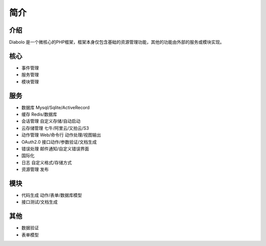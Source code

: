 简介
====

介绍
----
Diabolo 是一个微核心的PHP框架，框架本身仅包含基础的资源管理功能，其他的功能由外部的服务或模块实现。

核心
----
* 事件管理
* 服务管理
* 模块管理

服务
----
* 数据库 Mysql/Sqlite/ActiveRecord
* 缓存 Redis/数据库
* 会话管理 自定义存储/自动启动
* 云存储管理 七牛/阿里云/又拍云/S3
* 动作管理 Web/命令行 动作处理/视图输出
* OAuth2.0 接口动作/参数验证/文档生成
* 错误处理 邮件通知/自定义错误界面
* 国际化
* 日志 自定义格式/存储方式
* 资源管理 发布

模块
----
* 代码生成 动作/表单/数据库模型
* 接口测试/文档生成

其他
----
* 数据验证
* 表单模型
